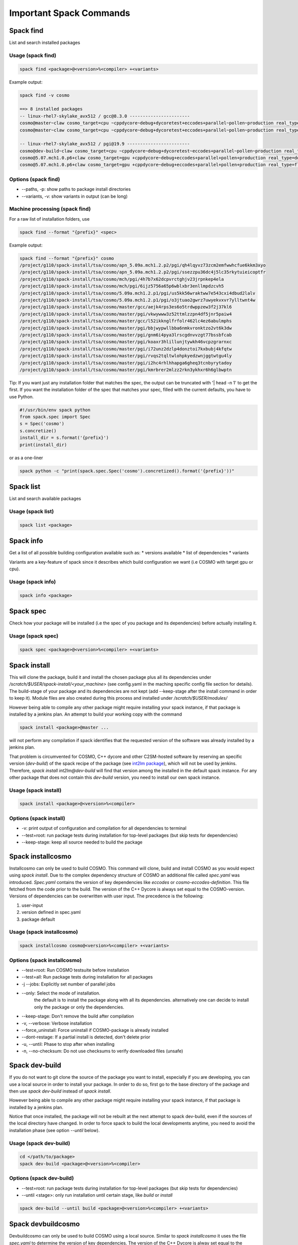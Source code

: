Important Spack Commands
========================

Spack find
----------
List and search installed packages

Usage (spack find)
^^^^^^^^^^^^^^^^^^^

.. code-block:: bash
  
  spack find <package>@<version>%<compiler> +<variants>

Example output:

.. code-block:: bash

  spack find -v cosmo
  
  ==> 8 installed packages
  -- linux-rhel7-skylake_avx512 / gcc@8.3.0 -----------------------
  cosmo@master~claw cosmo_target=cpu ~cppdycore~debug+dycoretest+eccodes+parallel~pollen~production real_type=double ~serialize slave=tsa ~verbose
  cosmo@master~claw cosmo_target=cpu ~cppdycore~debug+dycoretest+eccodes+parallel~pollen~production real_type=float ~serialize slave=tsa ~verbose

  -- linux-rhel7-skylake_avx512 / pgi@19.9 ------------------------
  cosmo@dev-build~claw cosmo_target=cpu ~cppdycore~debug+dycoretest~eccodes+parallel~pollen~production real_type=float +serialize slave=tsa ~verbose
  cosmo@5.07.mch1.0.p6+claw cosmo_target=gpu +cppdycore~debug+eccodes+parallel+pollen+production real_type=double ~serialize slave=tsa ~verbose
  cosmo@5.07.mch1.0.p6+claw cosmo_target=gpu +cppdycore~debug+eccodes+parallel+pollen+production real_type=float ~serialize slave=tsa ~verbose

Options (spack find)
^^^^^^^^^^^^^^^^^^^^^
* \--paths, -p: show paths to package install directories
* \--variants, -v: show variants in output (can be long)


Machine processing (spack find)
^^^^^^^^^^^^^^^^^^^^^^^^^^^^^^^^
For a raw list of installation folders, use

.. code-block:: bash

  spack find --format "{prefix}" <spec>

Example output:

.. code-block:: bash

  spack find --format "{prefix}" cosmo
  /project/g110/spack-install/tsa/cosmo/apn_5.09a.mch1.2.p2/pgi/qh4lqyvz73zcm2emfwwhcfue6kkm3xyo
  /project/g110/spack-install/tsa/cosmo/apn_5.09a.mch1.2.p2/pgi/ssezzpu36dc4j5lc35rkytuieicoptfr
  /project/g110/spack-install/tsa/cosmo/mch/pgi/4h7b7x62dcpvrctghjv23jrpnkep4ela
  /project/g110/spack-install/tsa/cosmo/mch/pgi/6ijz5756a65p6wblxbr3enllmpdzcvh5
  /project/g110/spack-install/tsa/cosmo/5.09a.mch1.2.p1/pgi/us5kk56wraktww7e543cxi4dbud2lalv
  /project/g110/spack-install/tsa/cosmo/5.09a.mch1.2.p1/pgi/o3jtuao2gwrz7uwyekvxvr7ylltwnt4w
  /project/g110/spack-install/tsa/cosmo/master/gcc/aejk4rps3es6o5trdwppzew3f2j37kl6
  /project/g110/spack-install/tsa/cosmo/master/pgi/vkwywww3z52ttmlzzpn4df5jnr5paiw4
  /project/g110/spack-install/tsa/cosmo/master/gcc/l52ikknglfrfolr462lc4ez6abulmphs
  /project/g110/spack-install/tsa/cosmo/master/pgi/bbjwypwllbba6nmkvronktzo2vt6k3dw
  /project/g110/spack-install/tsa/cosmo/master/pgi/gnm6i4pya3lrscgdnvvzgt77bssbfcab
  /project/g110/spack-install/tsa/cosmo/master/pgi/koaxr3hlillunjtywkh46vcpzgrarnxc
  /project/g110/spack-install/tsa/cosmo/master/pgi/i72unz2dzlp4donztoi7kxbubj4kfqtw
  /project/g110/spack-install/tsa/cosmo/master/pgi/rvqs2tqltwlohpkyedzwnjggtwtgu4ly
  /project/g110/spack-install/tsa/cosmo/master/pgi/i2hc4rhlhhapga6gheq3tcnbyrytadoy
  /project/g110/spack-install/tsa/cosmo/master/pgi/kmrbrer2mlzz2rkn3ykhxr6h6glbwptn

Tip:
If you want just any installation folder that matches the spec, the output can be truncated with '| head -n 1' to get the first.
If you want the installation folder of the spec that matches your spec, filled with the current defaults, you have to use Python.

.. code-block:: python

  #!/usr/bin/env spack python
  from spack.spec import Spec
  s = Spec('cosmo')
  s.concretize()
  install_dir = s.format('{prefix}')
  print(install_dir)

or as a one-liner

.. code-block:: bash

  spack python -c "print(spack.spec.Spec('cosmo').concretized().format('{prefix}'))"


Spack list
----------
List and search available packages

Usage (spack list)
^^^^^^^^^^^^^^^^^^

.. code-block:: bash

  spack list <package>

Spack info
----------
Get a list of all possible building configuration available such as: 
* versions available
* list of dependencies
* variants

Variants are a key-feature of spack since it describes which build configuration we want (i.e COSMO with target gpu or cpu).

Usage (spack info)
^^^^^^^^^^^^^^^^^^

.. code-block:: bash

  spack info <package>

Spack spec
----------
Check how your package will be installed (i.e the spec of you package and its dependencies) 
before actually installing it.

Usage (spack spec)
^^^^^^^^^^^^^^^^^^

.. code-block:: bash

  spack spec <package>@<version>%<compiler> +<variants>

Spack install
-------------
This will clone the package, build it and install the chosen package 
plus all its dependencies under */scratch/$USER/spack-install/<your_machine>* 
(see config.yaml in the maching specific config file section for details). 
The build-stage of your package and its dependencies are not kept 
(add --keep-stage after the install command in order to keep it). 
Module files are also created during this process and installed under */scratch/$USER/modules/*

However being able to compile any other package might require installing your spack instance, if that package is installed by a jenkins plan.
An attempt to build your working copy with the command

.. code-block:: bash

  spack install <package>@master ... 

will not perform any compilation if spack identifies that the requested version of the software was already installed by a jenkins plan. 

That problem is circumvented for COSMO, C++ dycore and other C2SM-hosted software by reserving an specific version (`dev-build`) of the spack recipe of the package 
(see `int2lm package  <https://github.com/MeteoSwiss-APN/spack-mch/blob/37908c7ac7171c4d886fe5ccf84051056e12ec0e/packages/int2lm/package.py#L25>`__), 
which will not be used by jenkins. Therefore, *spack install int2lm@dev-build* will find that version among the installed in the default spack instance.
For any other package that does not contain this *dev-build* version, you need to install our own spack instance. 

Usage (spack install)
^^^^^^^^^^^^^^^^^^^^^

.. code-block:: bash

  spack install <package>@<version>%<compiler>

Options (spack install)
^^^^^^^^^^^^^^^^^^^^^^^
* -v: print output of configuration and compilation for all dependencies to terminal
* \--test=root: run package tests during installation for top-level packages (but skip tests for dependencies)
* \--keep-stage: keep all source needed to build the package

Spack installcosmo
------------------
Installcosmo can only be used to build COSMO. This command will clone, 
build and install COSMO as you would expect using *spack install*. 
Due to the complex dependency structure of COSMO an additional file called *spec.yaml* was introduced.
*Spec.yaml* contains the version of key dependencies like *eccodes* or *cosmo-eccodes-definition*. 
This file fetched from the code prior to the build.
The version of the C++ Dycore is always set
equal to the COSMO-version.
Versions of dependencies can be overwritten with user input. The precedence is the following:

#. user-input
#. version defined in spec.yaml
#. package default

Usage (spack installcosmo)
^^^^^^^^^^^^^^^^^^^^^^^^^^

.. code-block:: bash

  spack installcosmo cosmo@<version>%<compiler> +<variants>

Options (spack installcosmo)
^^^^^^^^^^^^^^^^^^^^^^^^^^^^
* \--test=root: Run COSMO testsuite before installation
* \--test=all: Run package tests during installation for all packages
* -j \--jobs: Explicitly set number of parallel jobs
* \--only: Select the mode of installation.
           the default is to install the package along with all its dependencies.
           alternatively one can decide to install only the package or only
           the dependencies.
* \--keep-stage: Don't remove the build after compilation
* -v, \--verbose: Verbose installation
* \--force_uninstall: Force uninstall if COSMO-package is already installed
* \--dont-restage: If a partial install is detected, don't delete prior
* -u, \--until: Phase to stop after when installing
* -n, \--no-checksum: Do not use checksums to verify downloaded files (unsafe)

Spack dev-build
---------------
If you do not want to git clone the source of the package you want to install, 
especially if you are developing, you can use a local source in 
order to install your package. In order to do so, first go to the base directory 
of the package and then use *spack dev-build* instead of *spack install*.

However being able to compile any other package might require installing your spack instance, if that package is installed by a jenkins plan.

Notice that once installed, the package will not be rebuilt at the next attempt to spack dev-build, 
even if the sources of the local directory have changed. 
In order to force spack to build the local developments anytime, 
you need to avoid the installation phase (see option *--until* below).

Usage (spack dev-build)
^^^^^^^^^^^^^^^^^^^^^^^

.. code-block:: bash

  cd </path/to/package> 
  spack dev-build <package>@<version>%<compiler>

Options (spack dev-build)
^^^^^^^^^^^^^^^^^^^^^^^^^
* \--test=root: run package tests during installation for top-level packages (but skip tests for dependencies)
* \--until <stage>: only run installation until certain stage, like *build* or *install*

.. code-block:: bash

  spack dev-build --until build <package>@<version>%<compiler> +<variants>

Spack devbuildcosmo
-------------------
Devbuildcosmo can only be used to build COSMO using a local source.
Similar to *spack installcosmo* it uses the file *spec.yaml* to determine the version
of key dependencies. The version of the C++ Dycore is alway set equal to the COSMO-version.
Versions of dependencies can be overwritten with user input. The precedence is the following:

#. user-input
#. version defined in spec.yaml
#. package default

There is an option the completely ignore all version specified in *spec.yaml* to allow builds of older 
COSMO version.

Usage (spack devbuildcosmo)
^^^^^^^^^^^^^^^^^^^^^^^^^^^

.. code-block:: bash

  cd </path/to/package> 
  spack devbuildcosmo <cosmo>@<version>%<compiler> +<variants>

Options (spack devbuildcosmo)
^^^^^^^^^^^^^^^^^^^^^^^^^^^^^

* \--no_specyaml: Ignore *spec.yaml*
* -c --clean_build: Clean build
* -j <JOBS>, \--jobs <JOBS>: Explicitly set number of parallel jobs

* \--test=root: Run COSMO testsuite before installation
* \--test=all: Run package tests during installation for all packages
* -c, \--clean_build: Clean dev-build
* \--dont-restage: If a partial install is detected, don't delete prior
* -u, \--until: Phase to stop after when installing
* -n, \--no-checksum: Do not use checksums to verify downloaded files (unsafe)

Spack location
--------------
Locate paths related to some spec. This command is mainly usefull to
get the path where a package was installed (a long path with hashes)
and access the coresponding binary (somewhere under that location).

`As stated in the official spack documentation
<https://spack.readthedocs.io/en/latest/workflows.html#find-and-run>`_,
"The simplest way to run a Spack binary is to find it and run it" as
it is build with `RPATH`. In most cases there is no need to adjust the
environment.

Other options can be used to retrieve other paths like the build
directory or the path to the package definition (`see official spack
documentation
<https://spack.readthedocs.io/en/latest/command_index.html#spack-location>`_
or ``spack location -h``)

Usage (spack location)
^^^^^^^^^^^^^^^^^^^^^^

.. code-block:: bash

  spack location -i <spec>

Spack build-env
---------------
Run a command in a specs install environment, or dump its environment to screen or file
This command can either be used to run a command in a specs install environment or to dump
a sourceable file with the install environment. In case you want to run test of packages manually this
is what you need.


Usage (spack build-env)
^^^^^^^^^^^^^^^^^^^^^^^

.. code-block:: bash

  spack build-env <spec> -- <command>

Replacing *<command>* with *bash* allows to interactively execute programmes in the install environment.

Options (spack build-env)
^^^^^^^^^^^^^^^^^^^^^^^^^
* \--dump <filename>: dump environment to <filename> to be sourced at some point

Spack edit
----------
Spack edit opens package files in $EDITOR. Use this command
in order to open the correspondig package.py file and edit it directly.

Usage (spack edit)
^^^^^^^^^^^^^^^^^^

.. code-block:: bash

  spack edit <package>

Spack load
----------
Add package to the user environment. It can be used i. e. to set all runtime paths 
like `LD_LIBRARY_PATH` as defined in the respective package.
`More information in the official Spack documentation <https://spack.readthedocs.io/en/latest/command_index.html?highlight=spack%20load#spack-load>`_

It is recommended to load the corresponding environment prior to any execution of an executable
compiled by Spack.

Usage (spack load)
^^^^^^^^^^^^^^^^^^

.. code-block:: bash
  
  spack load <spec>

Options (spack load)
^^^^^^^^^^^^^^^^^^^^
* \--first: load the first match if multiple packages match the spec
